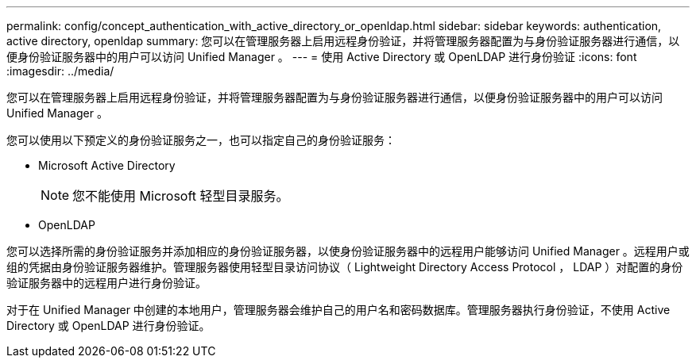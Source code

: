 ---
permalink: config/concept_authentication_with_active_directory_or_openldap.html 
sidebar: sidebar 
keywords: authentication, active directory, openldap 
summary: 您可以在管理服务器上启用远程身份验证，并将管理服务器配置为与身份验证服务器进行通信，以便身份验证服务器中的用户可以访问 Unified Manager 。 
---
= 使用 Active Directory 或 OpenLDAP 进行身份验证
:icons: font
:imagesdir: ../media/


[role="lead"]
您可以在管理服务器上启用远程身份验证，并将管理服务器配置为与身份验证服务器进行通信，以便身份验证服务器中的用户可以访问 Unified Manager 。

您可以使用以下预定义的身份验证服务之一，也可以指定自己的身份验证服务：

* Microsoft Active Directory
+
[NOTE]
====
您不能使用 Microsoft 轻型目录服务。

====
* OpenLDAP


您可以选择所需的身份验证服务并添加相应的身份验证服务器，以使身份验证服务器中的远程用户能够访问 Unified Manager 。远程用户或组的凭据由身份验证服务器维护。管理服务器使用轻型目录访问协议（ Lightweight Directory Access Protocol ， LDAP ）对配置的身份验证服务器中的远程用户进行身份验证。

对于在 Unified Manager 中创建的本地用户，管理服务器会维护自己的用户名和密码数据库。管理服务器执行身份验证，不使用 Active Directory 或 OpenLDAP 进行身份验证。

